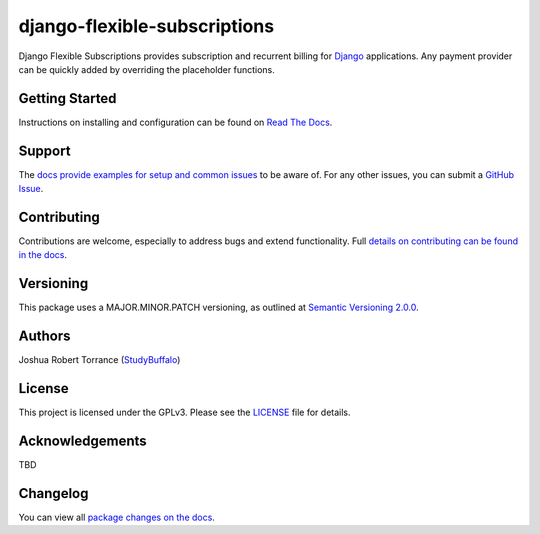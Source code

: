 =============================
django-flexible-subscriptions
=============================

|PyPI|_ |PythonVersions| |DjangoVersions| |License|_

|BuildStatus|_ |Coverage|_

.. |PyPI| image:: https://img.shields.io/pypi/v/django-flexible-subscriptions.svg
   :alt: PyPI

.. _PyPI: https://pypi.org/project/django-flexible-subscriptions/

.. |PythonVersions| image:: https://img.shields.io/pypi/pyversions/django-flexible-subscriptions.svg
   :alt: PyPI - Python Version

.. |DjangoVersions| image:: https://img.shields.io/pypi/djversions/django-flexible-subscriptions.svg
   :alt: PyPI - Django Version

.. |BuildStatus| image:: https://travis-ci.org/studybuffalo/django-flexible-subscriptions.svg?branch=master
   :alt: Travis-CI build status

.. _BuildStatus: https://travis-ci.org/studybuffalo/django-flexible-subscriptions

.. |Coverage| image:: https://codecov.io/gh/studybuffalo/django-flexible-subscriptions/branch/master/graph/badge.svg
   :alt: Codecov code coverage

.. _Coverage: https://codecov.io/gh/studybuffalo/django-flexible-subscriptions

.. |License| image:: https://img.shields.io/github/license/studybuffalo/django-flexible-subscriptions.svg
   :alt: License

.. _License: https://github.com/studybuffalo/django-flexible-subscriptions/blob/master/LICENSE

Django Flexible Subscriptions provides subscription and recurrent
billing for `Django`_ applications. Any payment provider can be quickly
added by overriding the placeholder functions.

.. _Django: https://www.djangoproject.com/

---------------
Getting Started
---------------

Instructions on installing and configuration can be found on
`Read The Docs`_.

.. _Read The Docs: https://django-flexible-subscriptions.readthedocs.io/en/latest/

-------
Support
-------

The `docs provide examples for setup and common issues`_ to be aware
of. For any other issues, you can submit a `GitHub Issue`_.

.. _docs provide examples for setup and common issues: https://django-flexible-subscriptions.readthedocs.io/en/latest/installation.html

.. _GitHub Issue: https://github.com/studybuffalo/django-flexible-subscriptions/issues

------------
Contributing
------------

Contributions are welcome, especially to address bugs and extend
functionality. Full `details on contributing can be found in the docs`_.

.. _details on contributing can be found in the docs: https://django-flexible-subscriptions.readthedocs.io/en/latest/contributing.html

----------
Versioning
----------

This package uses a MAJOR.MINOR.PATCH versioning, as outlined at
`Semantic Versioning 2.0.0`_.

.. _Semantic Versioning 2.0.0: https://semver.org/

-------
Authors
-------

Joshua Robert Torrance (StudyBuffalo_)

.. _StudyBuffalo: https://github.com/studybuffalo

-------
License
-------

This project is licensed under the GPLv3. Please see the LICENSE_ file for details.

.. _LICENSE: https://github.com/studybuffalo/django-flexible-subscriptions/blob/master/LICENSE

----------------
Acknowledgements
----------------

TBD

---------
Changelog
---------

You can view all `package changes on the docs`_.

.. _package changes on the docs: https://django-flexible-subscriptions.readthedocs.io/en/latest/changelog.html
